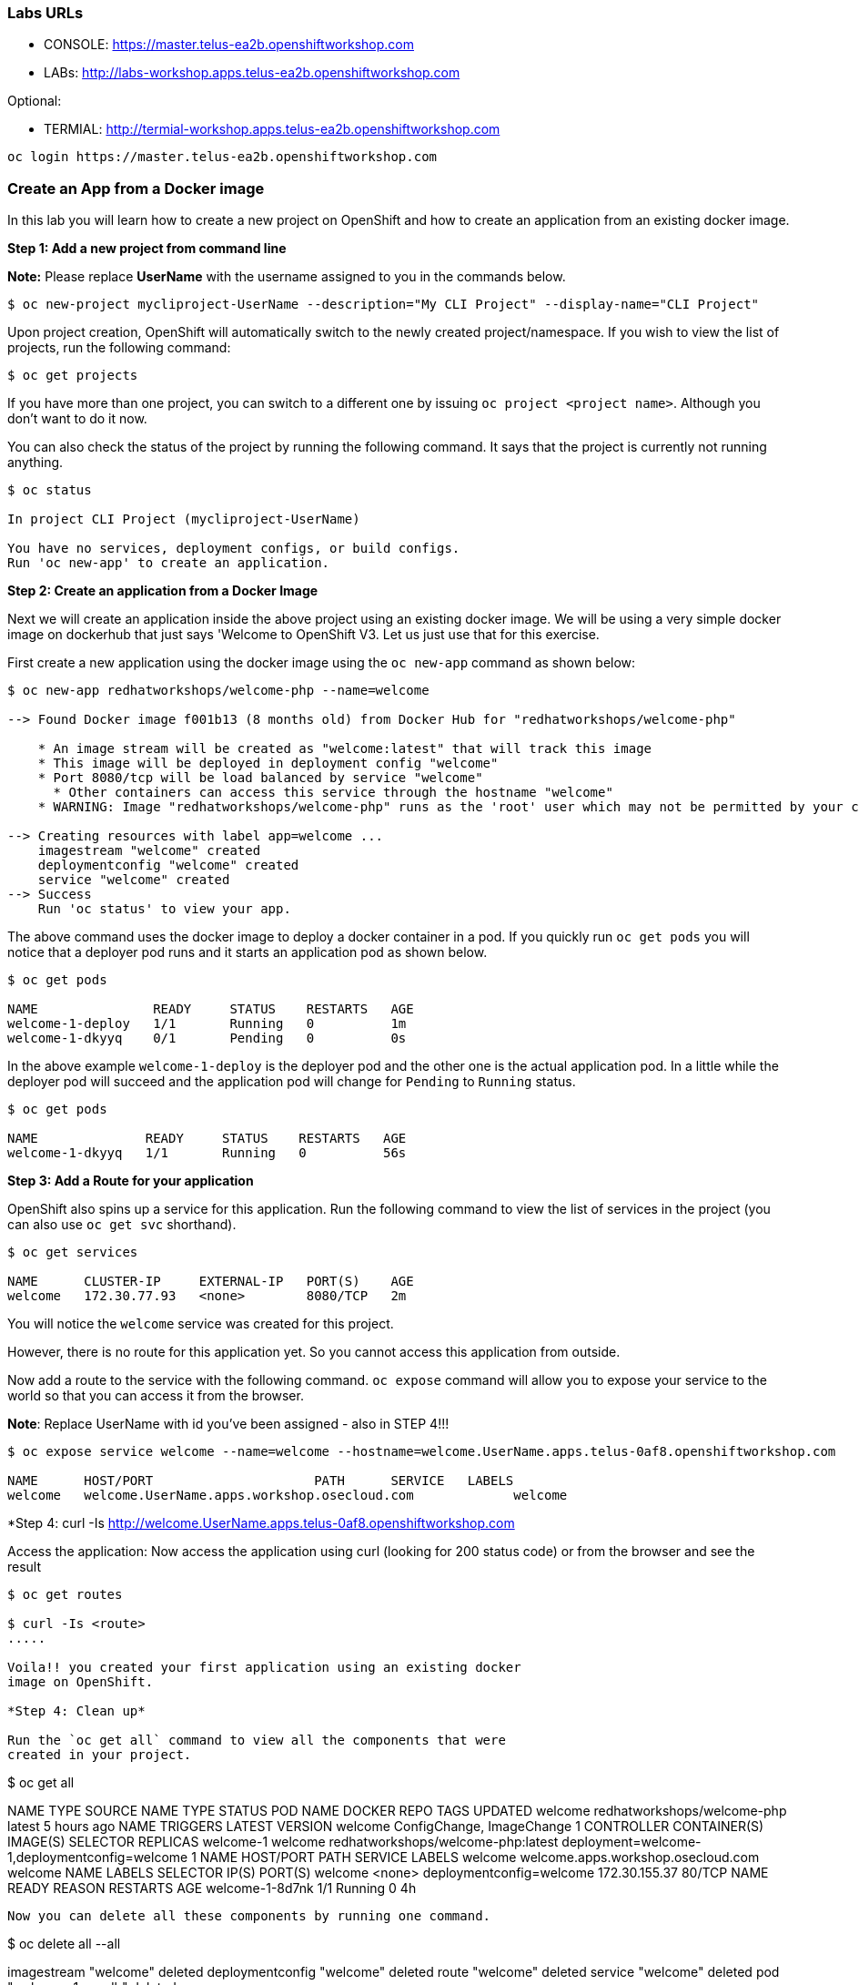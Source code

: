 [[labs-urls]]
Labs URLs
~~~~~~~~~

* CONSOLE: https://master.telus-ea2b.openshiftworkshop.com

* LABs: http://labs-workshop.apps.telus-ea2b.openshiftworkshop.com 

Optional: 

* TERMIAL: http://termial-workshop.apps.telus-ea2b.openshiftworkshop.com 

....
oc login https://master.telus-ea2b.openshiftworkshop.com
....


[[create-an-app-from-a-docker-image]]
Create an App from a Docker image
~~~~~~~~~~~~~~~~~~~~~~~~~~~~~~~~~

In this lab you will learn how to create a new project on OpenShift and
how to create an application from an existing docker image.

*Step 1: Add a new project from command line*

*Note:* Please replace *UserName* with the username assigned to you in
the commands below.

....
$ oc new-project mycliproject-UserName --description="My CLI Project" --display-name="CLI Project"
....

Upon project creation, OpenShift will automatically switch to the newly
created project/namespace. If you wish to view the list of projects, run
the following command:

....
$ oc get projects
....

If you have more than one project, you can switch to a different one by
issuing `oc project <project name>`. Although you don’t want to do it
now.

You can also check the status of the project by running the following
command. It says that the project is currently not running anything.

....
$ oc status

In project CLI Project (mycliproject-UserName)

You have no services, deployment configs, or build configs.
Run 'oc new-app' to create an application.
....

*Step 2: Create an application from a Docker Image*

Next we will create an application inside the above project using an
existing docker image. We will be using a very simple docker image on
dockerhub that just says 'Welcome to OpenShift V3. Let us just use
that for this exercise.

First create a new application using the docker image using the
`oc new-app` command as shown below:

....
$ oc new-app redhatworkshops/welcome-php --name=welcome

--> Found Docker image f001b13 (8 months old) from Docker Hub for "redhatworkshops/welcome-php"

    * An image stream will be created as "welcome:latest" that will track this image
    * This image will be deployed in deployment config "welcome"
    * Port 8080/tcp will be load balanced by service "welcome"
      * Other containers can access this service through the hostname "welcome"
    * WARNING: Image "redhatworkshops/welcome-php" runs as the 'root' user which may not be permitted by your cluster administrator

--> Creating resources with label app=welcome ...
    imagestream "welcome" created
    deploymentconfig "welcome" created
    service "welcome" created
--> Success
    Run 'oc status' to view your app.
....

The above command uses the docker image to deploy a docker container in
a pod. If you quickly run `oc get pods` you will notice that a deployer
pod runs and it starts an application pod as shown below.

....
$ oc get pods

NAME               READY     STATUS    RESTARTS   AGE
welcome-1-deploy   1/1       Running   0          1m
welcome-1-dkyyq    0/1       Pending   0          0s
....

In the above example `welcome-1-deploy` is the deployer pod and the
other one is the actual application pod. In a little while the deployer
pod will succeed and the application pod will change for `Pending` to
`Running` status.

....
$ oc get pods

NAME              READY     STATUS    RESTARTS   AGE
welcome-1-dkyyq   1/1       Running   0          56s
....

*Step 3: Add a Route for your application*

OpenShift also spins up a service for this application. Run the
following command to view the list of services in the project (you
can also use `oc get svc` shorthand).

....
$ oc get services

NAME      CLUSTER-IP     EXTERNAL-IP   PORT(S)    AGE
welcome   172.30.77.93   <none>        8080/TCP   2m
....

You will notice the `welcome` service was created for this project.

However, there is no route for this application yet. So you cannot
access this application from outside.

Now add a route to the service with the following command. `oc expose`
command will allow you to expose your service to the world so that you
can access it from the browser.

*Note*: Replace UserName with id you've been assigned - also in STEP 4!!!

....
$ oc expose service welcome --name=welcome --hostname=welcome.UserName.apps.telus-0af8.openshiftworkshop.com

NAME      HOST/PORT                     PATH      SERVICE   LABELS
welcome   welcome.UserName.apps.workshop.osecloud.com             welcome
....

*Step 4: curl -Is http://welcome.UserName.apps.telus-0af8.openshiftworkshop.com

Access the application: Now access the application using curl (looking
for 200 status code) or from the browser and see the result

....
$ oc get routes

$ curl -Is <route>
.....

Voila!! you created your first application using an existing docker
image on OpenShift.

*Step 4: Clean up*

Run the `oc get all` command to view all the components that were
created in your project.

....
$ oc get all

NAME      TYPE      SOURCE
NAME      TYPE      STATUS    POD
NAME      DOCKER REPO                   TAGS      UPDATED
welcome   redhatworkshops/welcome-php   latest    5 hours ago
NAME      TRIGGERS                    LATEST VERSION
welcome   ConfigChange, ImageChange   1
CONTROLLER   CONTAINER(S)   IMAGE(S)                             SELECTOR                                        REPLICAS
welcome-1    welcome        redhatworkshops/welcome-php:latest   deployment=welcome-1,deploymentconfig=welcome   1
NAME      HOST/PORT                     PATH      SERVICE   LABELS
welcome   welcome.apps.workshop.osecloud.com             welcome
NAME      LABELS    SELECTOR                   IP(S)           PORT(S)
welcome   <none>    deploymentconfig=welcome   172.30.155.37   80/TCP
NAME              READY     REASON    RESTARTS   AGE
welcome-1-8d7nk   1/1       Running   0          4h
....

Now you can delete all these components by running one command.

....
$ oc delete all --all

imagestream "welcome" deleted
deploymentconfig "welcome" deleted
route "welcome" deleted
service "welcome" deleted
pod "welcome-1-ynedb" deleted
....

You will notice that it has deleted the imagestream for the application,
the deploymentconfig, the service and the route.

You can run `oc get all` again to make sure the project is empty.

Congratulations!! You now know how to create a project, an application
using an external docker image and navigate around. Get ready for more
fun stuff!



